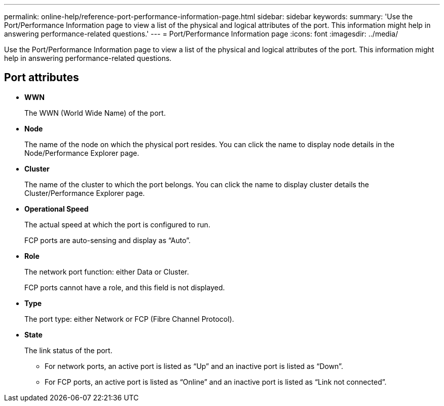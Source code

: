 ---
permalink: online-help/reference-port-performance-information-page.html
sidebar: sidebar
keywords: 
summary: 'Use the Port/Performance Information page to view a list of the physical and logical attributes of the port. This information might help in answering performance-related questions.'
---
= Port/Performance Information page
:icons: font
:imagesdir: ../media/

[.lead]
Use the Port/Performance Information page to view a list of the physical and logical attributes of the port. This information might help in answering performance-related questions.

== Port attributes

* *WWN*
+
The WWN (World Wide Name) of the port.

* *Node*
+
The name of the node on which the physical port resides. You can click the name to display node details in the Node/Performance Explorer page.

* *Cluster*
+
The name of the cluster to which the port belongs. You can click the name to display cluster details the Cluster/Performance Explorer page.

* *Operational Speed*
+
The actual speed at which the port is configured to run.
+
FCP ports are auto-sensing and display as "`Auto`".

* *Role*
+
The network port function: either Data or Cluster.
+
FCP ports cannot have a role, and this field is not displayed.

* *Type*
+
The port type: either Network or FCP (Fibre Channel Protocol).

* *State*
+
The link status of the port.

 ** For network ports, an active port is listed as "`Up`" and an inactive port is listed as "`Down`".
 ** For FCP ports, an active port is listed as "`Online`" and an inactive port is listed as "`Link not connected`".

